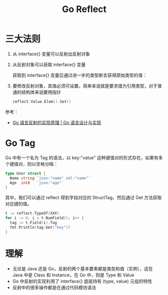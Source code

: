 #+TITLE:      Go Reflect

* 目录                                                    :TOC_4_gh:noexport:
- [[#三大法则][三大法则]]
- [[#go-tag][Go Tag]]
- [[#理解][理解]]

* 三大法则
  1. 从 interface{} 变量可以反射出反射对象
     #+HTML: <img src="https://img.draveness.me/golang-interface-to-reflection.png">
  2. 从反射对象可以获取 interface{} 变量
     #+HTML: <img src="https://img.draveness.me/golang-reflection-to-interface.png">
     
     获取到 interface{} 变量后通过进一步的类型断言获得原始类型的值：
     #+HTML: <img src="https://img.draveness.me/golang-bidirectional-reflection.png">
  3. 要修改反射对象，其值必须可设置，简单来说就是要求值为引用类型，对于普通的结构体来说要用指针
     #+begin_src go
       reflect.Value.Elem().Set()
     #+end_src
     
  参考：
  + [[https://draveness.me/golang/docs/part2-foundation/ch04-basic/golang-reflect/#431-%E4%B8%89%E5%A4%A7%E6%B3%95%E5%88%99][Go 语言反射的实现原理 | Go 语言设计与实现]]

* Go Tag
  Go 中有一个名为 Tag 的语法，以 key:"value" 这种键值对的形式存在，如果有多个键值对，则以空格分隔：
  #+begin_src go
    type User struct {
      Name string `json:"name" xml:"name"`
      Age  int8   `json:"age"`
    }
  #+end_src

  其中，我们可以通过 reflect 得到字段对应的 StructTag，然后通过 Get 方法获取对应键的值。
  
  #+begin_src go
    t := reflect.TypeOf(XXX)
    for i := 0; i < t.NumField(); i++ {
      tag := t.Field(i).Tag
      fmt.Println(tag.Get("key"))
    }
  #+end_src

* 理解
  + 无论是 Java 还是 Go，反射的两个基本要素都是类型和值（实例），这在 Java 中是 Class 和 Instance，在 Go 中，则是 Type 和 Value
  + Go 中反射的实现利用了 interface{} 底层持有 (type, value) 元组的特性
  + 反射中的很多操作都是在通过代码模仿语法

